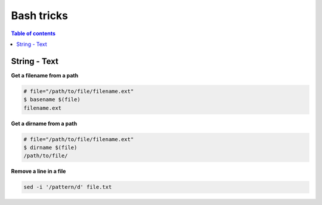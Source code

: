 ***********
Bash tricks
***********

.. contents:: Table of contents
              :local:

String - Text 
*************

**Get a filename from a path**

.. code-block:: bash

                # file="/path/to/file/filename.ext"
                $ basename $(file)
                filename.ext

**Get a dirname from a path**

.. code-block:: bash

                # file="/path/to/file/filename.ext"
                $ dirname $(file)
                /path/to/file/

                
**Remove a line in a file**

.. code-block:: bash

                sed -i '/pattern/d' file.txt
